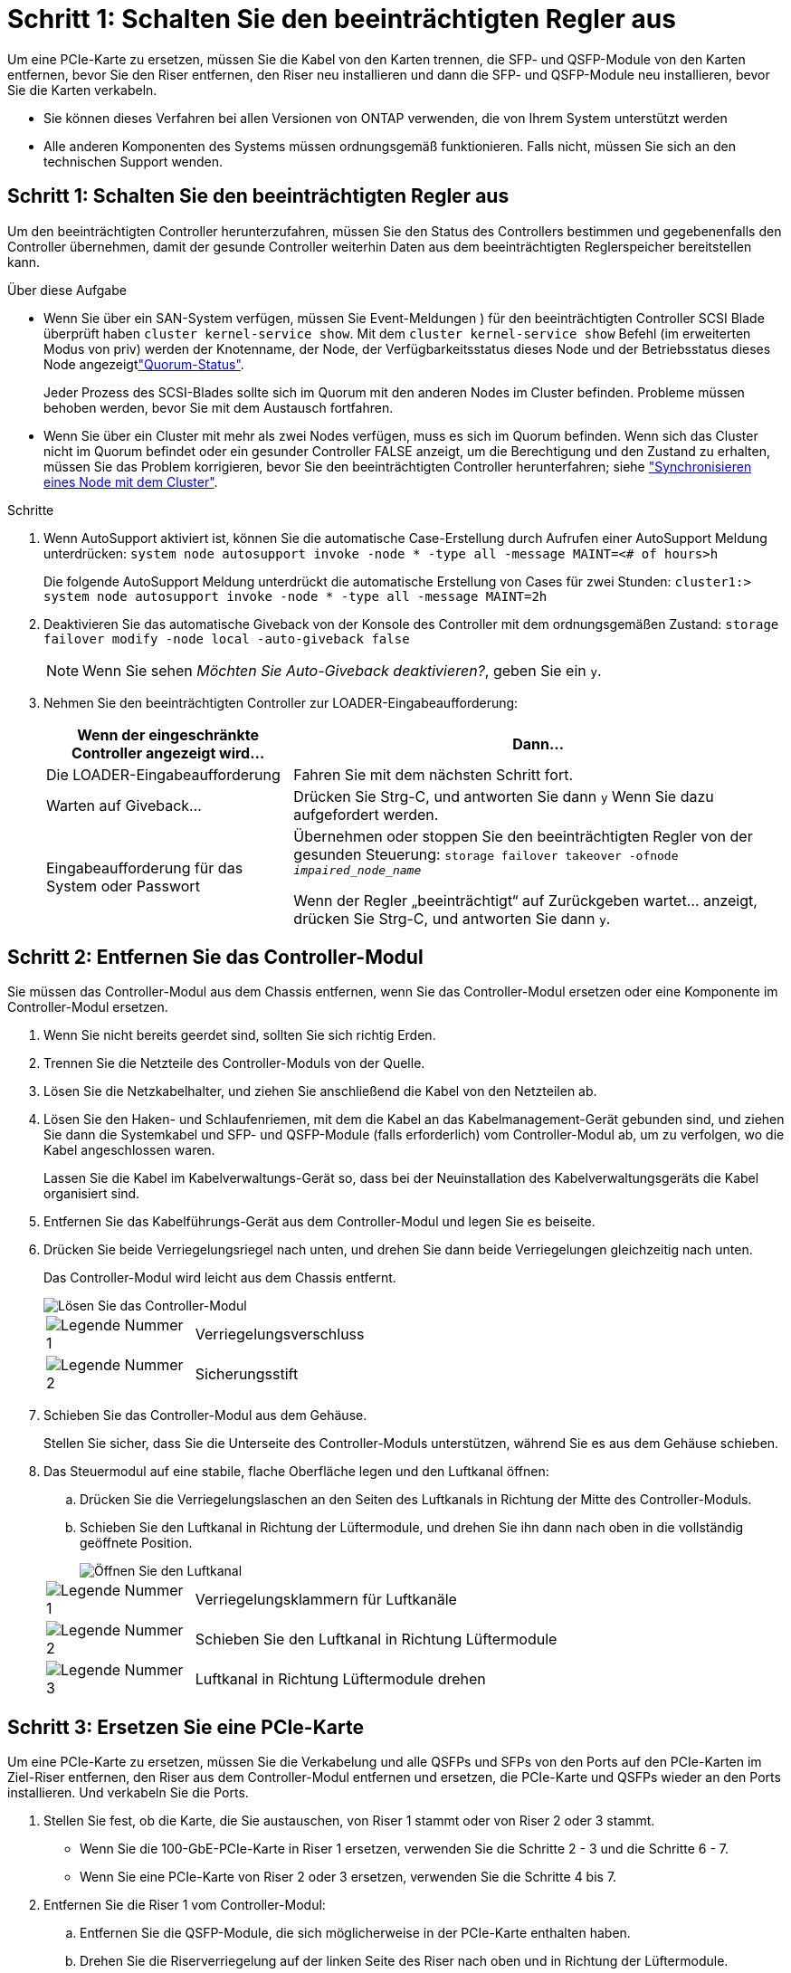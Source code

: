 = Schritt 1: Schalten Sie den beeinträchtigten Regler aus
:allow-uri-read: 


Um eine PCIe-Karte zu ersetzen, müssen Sie die Kabel von den Karten trennen, die SFP- und QSFP-Module von den Karten entfernen, bevor Sie den Riser entfernen, den Riser neu installieren und dann die SFP- und QSFP-Module neu installieren, bevor Sie die Karten verkabeln.

* Sie können dieses Verfahren bei allen Versionen von ONTAP verwenden, die von Ihrem System unterstützt werden
* Alle anderen Komponenten des Systems müssen ordnungsgemäß funktionieren. Falls nicht, müssen Sie sich an den technischen Support wenden.




== Schritt 1: Schalten Sie den beeinträchtigten Regler aus

Um den beeinträchtigten Controller herunterzufahren, müssen Sie den Status des Controllers bestimmen und gegebenenfalls den Controller übernehmen, damit der gesunde Controller weiterhin Daten aus dem beeinträchtigten Reglerspeicher bereitstellen kann.

.Über diese Aufgabe
* Wenn Sie über ein SAN-System verfügen, müssen Sie Event-Meldungen ) für den beeinträchtigten Controller SCSI Blade überprüft haben  `cluster kernel-service show`. Mit dem `cluster kernel-service show` Befehl (im erweiterten Modus von priv) werden der Knotenname,  der Node, der Verfügbarkeitsstatus dieses Node und der Betriebsstatus dieses Node angezeigtlink:https://docs.netapp.com/us-en/ontap/system-admin/display-nodes-cluster-task.html["Quorum-Status"].
+
Jeder Prozess des SCSI-Blades sollte sich im Quorum mit den anderen Nodes im Cluster befinden. Probleme müssen behoben werden, bevor Sie mit dem Austausch fortfahren.

* Wenn Sie über ein Cluster mit mehr als zwei Nodes verfügen, muss es sich im Quorum befinden. Wenn sich das Cluster nicht im Quorum befindet oder ein gesunder Controller FALSE anzeigt, um die Berechtigung und den Zustand zu erhalten, müssen Sie das Problem korrigieren, bevor Sie den beeinträchtigten Controller herunterfahren; siehe link:https://docs.netapp.com/us-en/ontap/system-admin/synchronize-node-cluster-task.html?q=Quorum["Synchronisieren eines Node mit dem Cluster"^].


.Schritte
. Wenn AutoSupport aktiviert ist, können Sie die automatische Case-Erstellung durch Aufrufen einer AutoSupport Meldung unterdrücken: `system node autosupport invoke -node * -type all -message MAINT=<# of hours>h`
+
Die folgende AutoSupport Meldung unterdrückt die automatische Erstellung von Cases für zwei Stunden: `cluster1:> system node autosupport invoke -node * -type all -message MAINT=2h`

. Deaktivieren Sie das automatische Giveback von der Konsole des Controller mit dem ordnungsgemäßen Zustand: `storage failover modify -node local -auto-giveback false`
+

NOTE: Wenn Sie sehen _Möchten Sie Auto-Giveback deaktivieren?_, geben Sie ein `y`.

. Nehmen Sie den beeinträchtigten Controller zur LOADER-Eingabeaufforderung:
+
[cols="1,2"]
|===
| Wenn der eingeschränkte Controller angezeigt wird... | Dann... 


 a| 
Die LOADER-Eingabeaufforderung
 a| 
Fahren Sie mit dem nächsten Schritt fort.



 a| 
Warten auf Giveback...
 a| 
Drücken Sie Strg-C, und antworten Sie dann `y` Wenn Sie dazu aufgefordert werden.



 a| 
Eingabeaufforderung für das System oder Passwort
 a| 
Übernehmen oder stoppen Sie den beeinträchtigten Regler von der gesunden Steuerung: `storage failover takeover -ofnode _impaired_node_name_`

Wenn der Regler „beeinträchtigt“ auf Zurückgeben wartet... anzeigt, drücken Sie Strg-C, und antworten Sie dann `y`.

|===




== Schritt 2: Entfernen Sie das Controller-Modul

Sie müssen das Controller-Modul aus dem Chassis entfernen, wenn Sie das Controller-Modul ersetzen oder eine Komponente im Controller-Modul ersetzen.

. Wenn Sie nicht bereits geerdet sind, sollten Sie sich richtig Erden.
. Trennen Sie die Netzteile des Controller-Moduls von der Quelle.
. Lösen Sie die Netzkabelhalter, und ziehen Sie anschließend die Kabel von den Netzteilen ab.
. Lösen Sie den Haken- und Schlaufenriemen, mit dem die Kabel an das Kabelmanagement-Gerät gebunden sind, und ziehen Sie dann die Systemkabel und SFP- und QSFP-Module (falls erforderlich) vom Controller-Modul ab, um zu verfolgen, wo die Kabel angeschlossen waren.
+
Lassen Sie die Kabel im Kabelverwaltungs-Gerät so, dass bei der Neuinstallation des Kabelverwaltungsgeräts die Kabel organisiert sind.

. Entfernen Sie das Kabelführungs-Gerät aus dem Controller-Modul und legen Sie es beiseite.
. Drücken Sie beide Verriegelungsriegel nach unten, und drehen Sie dann beide Verriegelungen gleichzeitig nach unten.
+
Das Controller-Modul wird leicht aus dem Chassis entfernt.

+
image::../media/drw_a800_pcm_remove.png[Lösen Sie das Controller-Modul]

+
[cols="1,4"]
|===


 a| 
image:../media/icon_round_1.png["Legende Nummer 1"]
 a| 
Verriegelungsverschluss



 a| 
image:../media/icon_round_2.png["Legende Nummer 2"]
 a| 
Sicherungsstift

|===
. Schieben Sie das Controller-Modul aus dem Gehäuse.
+
Stellen Sie sicher, dass Sie die Unterseite des Controller-Moduls unterstützen, während Sie es aus dem Gehäuse schieben.

. Das Steuermodul auf eine stabile, flache Oberfläche legen und den Luftkanal öffnen:
+
.. Drücken Sie die Verriegelungslaschen an den Seiten des Luftkanals in Richtung der Mitte des Controller-Moduls.
.. Schieben Sie den Luftkanal in Richtung der Lüftermodule, und drehen Sie ihn dann nach oben in die vollständig geöffnete Position.
+
image::../media/drw_a800_open_air_duct.png[Öffnen Sie den Luftkanal]

+
[cols="1,4"]
|===


 a| 
image:../media/icon_round_1.png["Legende Nummer 1"]
 a| 
Verriegelungsklammern für Luftkanäle



 a| 
image:../media/icon_round_2.png["Legende Nummer 2"]
 a| 
Schieben Sie den Luftkanal in Richtung Lüftermodule



 a| 
image:../media/icon_round_3.png["Legende Nummer 3"]
 a| 
Luftkanal in Richtung Lüftermodule drehen

|===






== Schritt 3: Ersetzen Sie eine PCIe-Karte

Um eine PCIe-Karte zu ersetzen, müssen Sie die Verkabelung und alle QSFPs und SFPs von den Ports auf den PCIe-Karten im Ziel-Riser entfernen, den Riser aus dem Controller-Modul entfernen und ersetzen, die PCIe-Karte und QSFPs wieder an den Ports installieren. Und verkabeln Sie die Ports.

. Stellen Sie fest, ob die Karte, die Sie austauschen, von Riser 1 stammt oder von Riser 2 oder 3 stammt.
+
** Wenn Sie die 100-GbE-PCIe-Karte in Riser 1 ersetzen, verwenden Sie die Schritte 2 - 3 und die Schritte 6 - 7.
** Wenn Sie eine PCIe-Karte von Riser 2 oder 3 ersetzen, verwenden Sie die Schritte 4 bis 7.


. Entfernen Sie die Riser 1 vom Controller-Modul:
+
.. Entfernen Sie die QSFP-Module, die sich möglicherweise in der PCIe-Karte enthalten haben.
.. Drehen Sie die Riserverriegelung auf der linken Seite des Riser nach oben und in Richtung der Lüftermodule.
+
Der Riser hebt sich leicht vom Controller-Modul auf.

.. Heben Sie den Riser an, und legen Sie ihn in Richtung der Lüfter, so dass die Metalllippe auf dem Riser den Rand des Controller-Moduls entfernt, heben Sie den Riser aus dem Controller-Modul und legen Sie ihn dann auf eine stabile, flache Oberfläche.
+
image::../media/drw_a800_pcie_1_replace.png[Setzen Sie die PCI-Karte in Riser 1 ein]

+
[cols="1,4"]
|===


 a| 
image:../media/icon_round_1.png["Legende Nummer 1"]
 a| 
Luftkanal



 a| 
image:../media/icon_round_2.png["Legende Nummer 2"]
 a| 
Riserverriegelung



 a| 
image:../media/icon_round_3.png["Legende Nummer 3"]
 a| 
Kartenverriegelungshalterung



 a| 
image:../media/icon_round_4.png["Legende Nummer 4"]
 a| 
Riser 1 (linker Riser) mit 100-GbE-PCIe-Karte in Steckplatz 1.

|===


. Entfernen Sie die PCIe-Karte aus dem Riser 1:
+
.. Drehen Sie den Riser so, dass Sie auf die PCIe-Karte zugreifen können.
.. Drücken Sie die Sicherungshalterung an der Seite des PCIe-Riser und drehen Sie sie dann in die offene Position.
.. Entfernen Sie die PCIe-Karte aus dem Riser.


. Entfernen Sie den PCIe-Riser aus dem Controller-Modul:
+
.. Entfernen Sie alle SFP- oder QSFP-Module, die sich möglicherweise in den PCIe-Karten enthalten haben.
.. Drehen Sie die Riserverriegelung auf der linken Seite des Riser nach oben und in Richtung der Lüftermodule.
+
Der Riser hebt sich leicht vom Controller-Modul auf.

.. Heben Sie den Riser an, und legen Sie ihn in Richtung der Lüfter, so dass die Metalllippe auf dem Riser den Rand des Controller-Moduls entfernt, heben Sie den Riser aus dem Controller-Modul und legen Sie ihn dann auf eine stabile, flache Oberfläche.
+
image::../media/drw_a800_pcie_2_5_replace.gif[Ersetzen Sie die PCI-Karten 2 bis 5 in mittleren und rechten Risern]

+
[cols="1,4"]
|===


 a| 
image:../media/icon_round_1.png["Legende Nummer 1"]
 a| 
Luftkanal



 a| 
image:../media/icon_round_2.png["Legende Nummer 2"]
 a| 
Riserkarte 2 (mittlerer Riser) oder Verriegelungsriegel 3 (rechter Riser)



 a| 
image:../media/icon_round_3.png["Legende Nummer 3"]
 a| 
Kartenverriegelungshalterung



 a| 
image:../media/icon_round_4.png["Legende Nummer 4"]
 a| 
Seitenwand an Riser 2 oder 3



 a| 
image:../media/icon_round_5.png["Legende Nummer 5"]
 a| 
PCIe-Karten in Riser 2 oder 3

|===


. Entfernen Sie die PCIe-Karte aus dem Riser:
+
.. Drehen Sie den Riser so, dass Sie auf die PCIe-Karten zugreifen können.
.. Drücken Sie die Sicherungshalterung an der Seite des PCIe-Riser und drehen Sie sie dann in die offene Position.
.. Schwenken Sie die Seitenwand vom Riser ab.
.. Entfernen Sie die PCIe-Karte aus dem Riser.


. Setzen Sie die PCIe-Karte in denselben Steckplatz im Riser ein:
+
.. Richten Sie die Karte am Kartensockel im Riser aus, und schieben Sie sie anschließend in den Sockel im Riser.
+

NOTE: Stellen Sie sicher, dass die Karte vollständig und quadratische Position im Risersteckplatz hat.

.. Schließen Sie für Riser 2 oder 3 die Seitenabdeckung.
.. Schwenken Sie die Verriegelungsverriegelung, bis sie in die verriegelte Position einrastet.


. Installieren Sie den Riser in das Controller-Modul:
+
.. Richten Sie die Lippe des Riser an der Unterseite der Bleche des Controller-Moduls aus.
.. Führen Sie den Riser entlang der Stifte im Controller-Modul und senken Sie den Riser anschließend in das Controller-Modul.
.. Drehen Sie die Verriegelung nach unten, und klicken Sie sie in die verriegelte Position.
+
Bei der Verriegelung ist die Verriegelung bündig mit der Oberseite des Riser und der Riser sitzt im Controller-Modul.

.. Setzen Sie alle SFP-Module wieder ein, die von den PCIe-Karten entfernt wurden.






== Schritt 4: Installieren Sie das Controller-Modul neu

Nachdem Sie eine Komponente im Controller-Modul ausgetauscht haben, müssen Sie das Controller-Modul im Systemgehäuse neu installieren und starten.

. Wenn Sie dies noch nicht getan haben, schließen Sie den Luftkanal:
+
.. Schwenken Sie den Luftkanal bis nach unten zum Controller-Modul.
.. Schieben Sie den Luftkanal in Richtung der Steigleitungen, bis die Verriegelungslaschen einrasten.
.. Überprüfen Sie den Luftkanal, um sicherzustellen, dass er richtig sitzt und fest sitzt.
+
image::../media/drw_a800_close_air_duct.png[Schließen Sie den Luftkanal]

+
[cols="1,4"]
|===


 a| 
image:../media/icon_round_1.png["Legende Nummer 1"]
 a| 
Verriegelungslaschen



 a| 
image:../media/icon_round_2.png["Legende Nummer 2"]
 a| 
Stößel schieben

|===


. Richten Sie das Ende des Controller-Moduls an der Öffnung im Gehäuse aus, und drücken Sie dann vorsichtig das Controller-Modul zur Hälfte in das System.
+

NOTE: Setzen Sie das Controller-Modul erst dann vollständig in das Chassis ein, wenn Sie dazu aufgefordert werden.

. Verkabeln Sie nur die Management- und Konsolen-Ports, sodass Sie auf das System zugreifen können, um die Aufgaben in den folgenden Abschnitten auszuführen.
+

NOTE: Sie schließen die übrigen Kabel später in diesem Verfahren an das Controller-Modul an.

. Führen Sie die Neuinstallation des Controller-Moduls durch:
+
.. Drücken Sie das Controller-Modul fest in das Gehäuse, bis es auf die Mittelebene trifft und vollständig sitzt.
+
Die Verriegelungen steigen, wenn das Controller-Modul voll eingesetzt ist.

+

NOTE: Beim Einschieben des Controller-Moduls in das Gehäuse keine übermäßige Kraft verwenden, um Schäden an den Anschlüssen zu vermeiden.

.. Drehen Sie die Verriegelungsriegel nach oben, und kippen Sie sie so, dass sie die Sicherungsstifte entfernen und dann in die verriegelte Position absenken.


. Schließen Sie die Systemkabel und die Transceiver-Module an das Controller-Modul an, und installieren Sie das Kabelmanagement-Gerät neu.
. Schließen Sie die Stromkabel an die Netzteile an, und setzen Sie die Netzkabelhalter wieder ein.
+
Das Controller-Modul startet, sobald es an die Stromversorgung angeschlossen ist. Bereiten Sie sich darauf vor, den Bootvorgang zu unterbrechen.

+

NOTE: Wenn Ihr System über Gleichstromnetzteile verfügt, stellen Sie sicher, dass die Rändelschrauben des Netzteilkabels fest angezogen sind.

. Wiederherstellung des normalen Betriebs des Controllers durch Zurückgeben des Speichers: `storage failover giveback -ofnode _impaired_node_name_`
. Wenn die automatische Rückübertragung deaktiviert wurde, aktivieren Sie sie erneut: `storage failover modify -node local -auto-giveback true`




== Schritt 5: Senden Sie das fehlgeschlagene Teil an NetApp zurück

Senden Sie das fehlerhafte Teil wie in den dem Kit beiliegenden RMA-Anweisungen beschrieben an NetApp zurück.  https://mysupport.netapp.com/site/info/rma["Rückgabe und Austausch von Teilen"]Weitere Informationen finden Sie auf der Seite.
